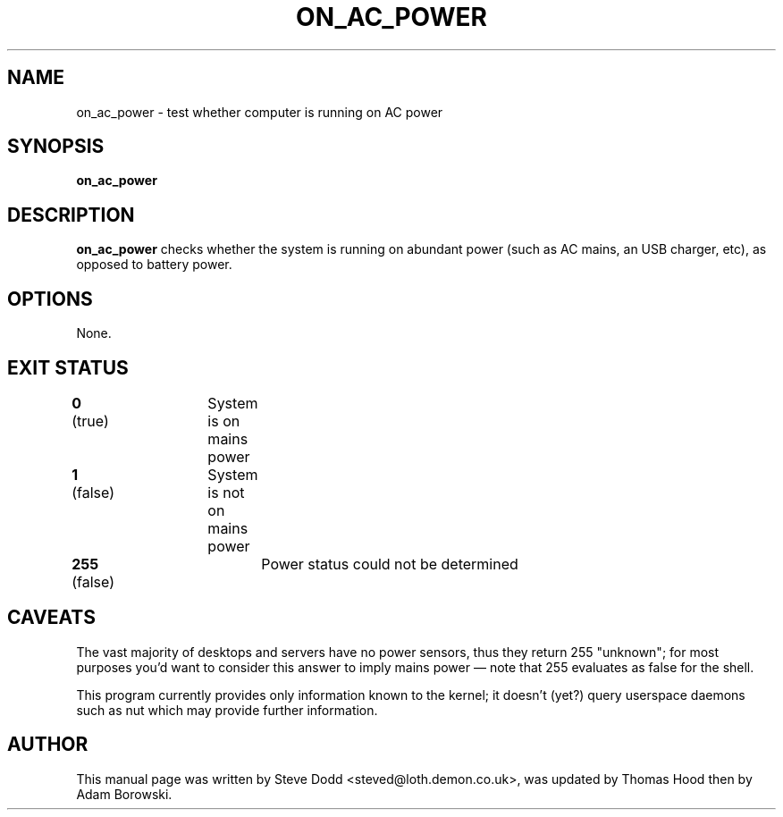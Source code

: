 .\"                                      Hey, EMACS: -*- nroff -*-
.\" First parameter, NAME, should be all caps
.\" Second parameter, SECTION, should be 1-8, maybe w/ subsection
.\" other parameters are allowed: see man(7), man(1)
.TH ON_AC_POWER 1 "12 March 2018"
.\" Please adjust this date whenever revising the manpage.
.\"
.\" Some roff macros, for reference:
.\" .nh        disable hyphenation
.\" .hy        enable hyphenation
.\" .ad l      left justify
.\" .ad b      justify to both left and right margins
.\" .nf        disable filling
.\" .fi        enable filling
.\" .br        insert line break
.\" .sp <n> insert n+1 empty lines
.\" for manpage-specific macros, see man(7)
.SH NAME
on_ac_power \- test whether computer is running on AC power
.SH SYNOPSIS
.B on_ac_power
.SH DESCRIPTION
.B on_ac_power
checks whether the system is running on abundant power (such as AC mains,
an USB charger, etc), as opposed to battery power.
.SH OPTIONS
None.
.SH "EXIT STATUS"
.br
.nf
\fB0\fR (true)	System is on mains power
\fB1\fR (false)	System is not on mains power
\fB255\fR (false)	Power status could not be determined
.SH CAVEATS
The vast majority of desktops and servers have no power sensors, thus
they return 255 "unknown"; for most purposes you'd want to consider
this answer to imply mains power \(em note that 255 evaluates as false
for the shell.
.P
This program currently provides only information known to the kernel;
it doesn't (yet?) query userspace daemons such as nut which may provide
further information.
.SH AUTHOR
This manual page was written by Steve Dodd <steved@loth.demon.co.uk>,
was updated by Thomas Hood then by Adam Borowski.
